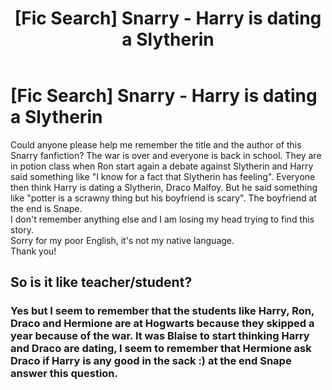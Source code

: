 #+TITLE: [Fic Search] Snarry - Harry is dating a Slytherin

* [Fic Search] Snarry - Harry is dating a Slytherin
:PROPERTIES:
:Author: arcenciel_fw
:Score: 0
:DateUnix: 1541600865.0
:DateShort: 2018-Nov-07
:FlairText: Fic Search
:END:
Could anyone please help me remember the title and the author of this Snarry fanfiction? The war is over and everyone is back in school. They are in potion class when Ron start again a debate against Slytherin and Harry said something like "I know for a fact that Slytherin has feeling". Everyone then think Harry is dating a Slytherin, Draco Malfoy. But he said something like "potter is a scrawny thing but his boyfriend is scary". The boyfriend at the end is Snape.\\
I don't remember anything else and I am losing my head trying to find this story.\\
Sorry for my poor English, it's not my native language.\\
Thank you!


** So is it like teacher/student?
:PROPERTIES:
:Score: 2
:DateUnix: 1541625698.0
:DateShort: 2018-Nov-08
:END:

*** Yes but I seem to remember that the students like Harry, Ron, Draco and Hermione are at Hogwarts because they skipped a year because of the war. It was Blaise to start thinking Harry and Draco are dating, I seem to remember that Hermione ask Draco if Harry is any good in the sack :) at the end Snape answer this question.
:PROPERTIES:
:Author: arcenciel_fw
:Score: 1
:DateUnix: 1541627205.0
:DateShort: 2018-Nov-08
:END:
